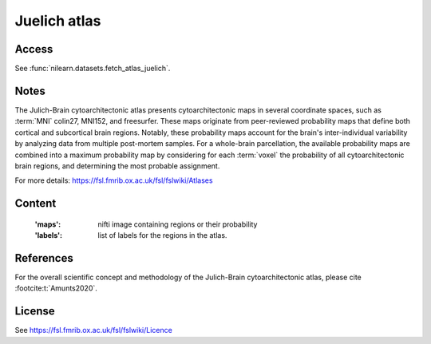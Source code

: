.. _juelich_atlas:

Juelich atlas
=============

Access
------
See :func:`nilearn.datasets.fetch_atlas_juelich`.

Notes
-----
The Julich-Brain cytoarchitectonic atlas presents cytoarchitectonic maps in several coordinate spaces,
such as :term:`MNI` colin27, MNI152, and freesurfer.
These maps originate from peer-reviewed probability maps that define
both cortical and subcortical brain regions.
Notably, these probability maps account for the brain's inter-individual variability
by analyzing data from multiple post-mortem samples.
For a whole-brain parcellation, the available probability maps are combined
into a maximum probability map by considering
for each :term:`voxel` the probability of all cytoarchitectonic brain regions,
and determining the most probable assignment.

For more details: https://fsl.fmrib.ox.ac.uk/fsl/fslwiki/Atlases

Content
-------
    :'maps': nifti image containing regions or their probability
    :'labels': list of labels for the regions in the atlas.


References
----------
For the overall scientific concept and methodology of the Julich-Brain cytoarchitectonic atlas,
please cite :footcite:t:`Amunts2020`.

License
-------
See https://fsl.fmrib.ox.ac.uk/fsl/fslwiki/Licence
